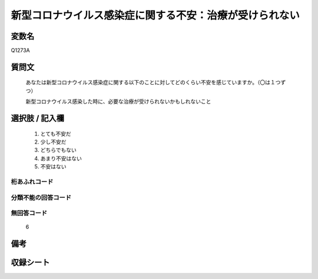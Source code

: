 .. title:: Q1273A
.. rst-class:: item

====================================================================================================
新型コロナウイルス感染症に関する不安：治療が受けられない
====================================================================================================

.. rst-class:: varname

変数名
==================

Q1273A

.. rst-class:: question

質問文
==================


   あなたは新型コロナウイルス感染症に関する以下のことに対してどのくらい不安を感じていますか。（〇は１つずつ）


   新型コロナウイルス感染した時に、必要な治療が受けられないかもしれないこと





.. rst-class:: answer

選択肢 / 記入欄
======================

  1. とても不安だ
  2. 少し不安だ
  3. どちらでもない
  4. あまり不安はない
  5. 不安はない
   


.. rst-class:: overflow

桁あふれコード
-------------------------------
  


.. rst-class:: not_classified

分類不能の回答コード
-------------------------------------
  


.. rst-class:: not_available

無回答コード
-------------------------------------
  6


.. rst-class:: bikou

備考
==================
 



.. rst-class:: include_sheet

収録シート
=======================================
.. hlist::
   :columns: 3
   
   
   * p28_5
   
   


.. index:: Q1273A